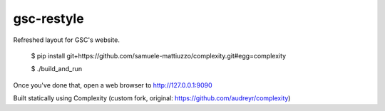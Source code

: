 ==================
gsc-restyle
==================

Refreshed layout for GSC's website.

    $ pip install git+https://github.com/samuele-mattiuzzo/complexity.git#egg=complexity

    $ ./build_and_run

Once you've done that, open a web browser to http://127.0.0.1:9090


Built statically using Complexity (custom fork, original: https://github.com/audreyr/complexity)
